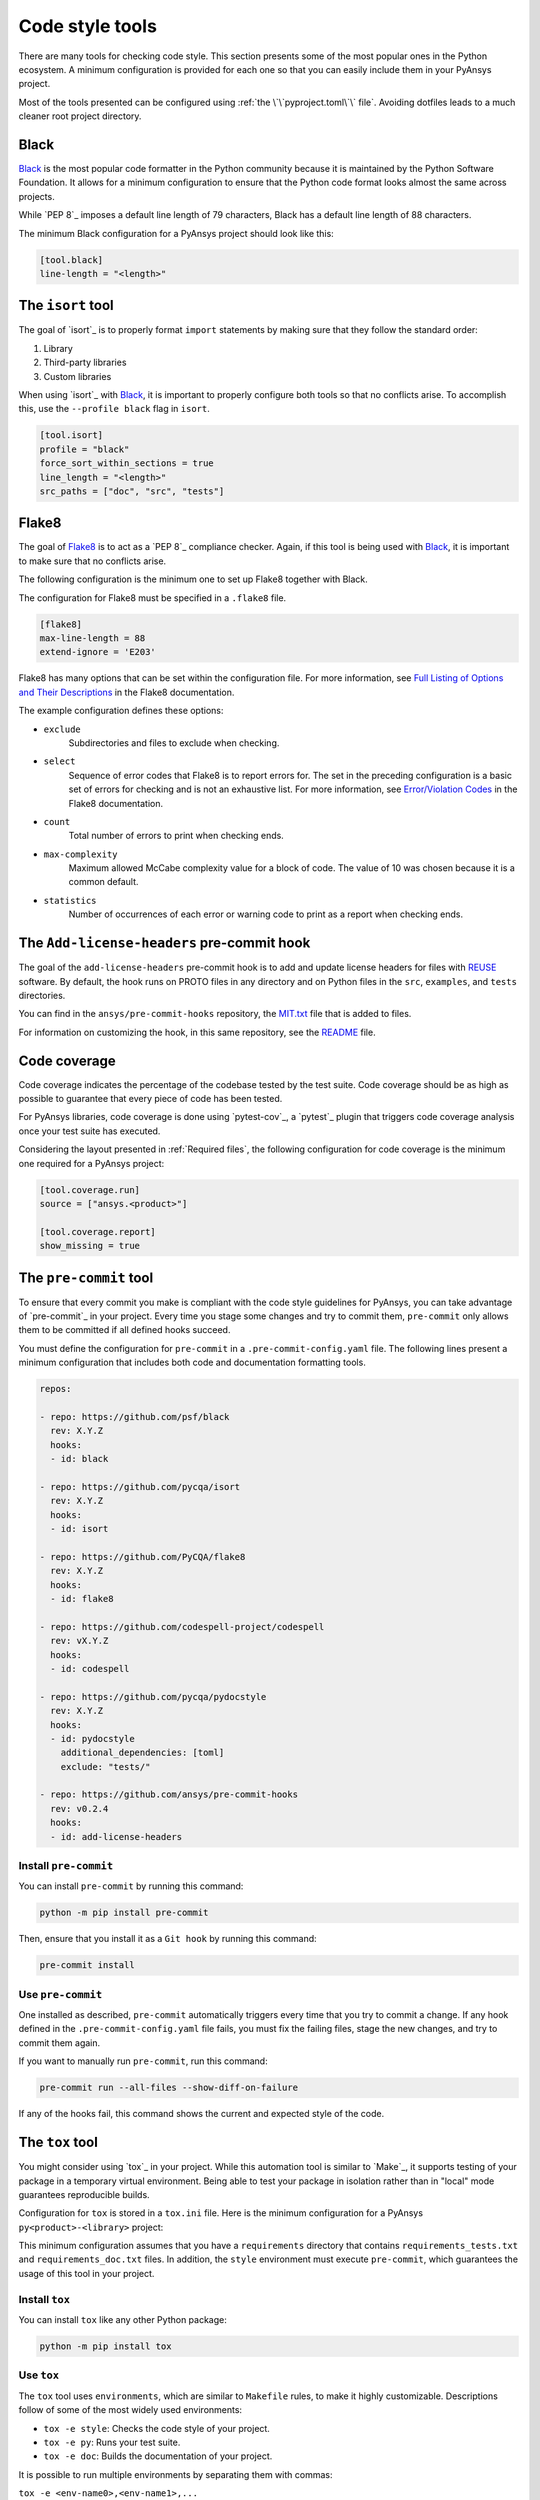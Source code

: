 .. _code_style_tools:

Code style tools
================

There are many tools for checking code style. This section presents some of
the most popular ones in the Python ecosystem. A minimum configuration is
provided for each one so that you can easily include them in your PyAnsys project.

Most of the tools presented can be configured using :ref:`the
\`\`pyproject.toml\`\` file`. Avoiding dotfiles leads to a much
cleaner root project directory.

Black
-----

`Black`_ is the most popular code formatter in the Python community because it is
maintained by the Python Software Foundation. It allows for a minimum
configuration to ensure that the Python code format looks almost the same across
projects. 

While `PEP 8`_ imposes a default line length of 79 characters, Black has
a default line length of 88 characters.

The minimum Black configuration for a PyAnsys project should look like this:

.. code-block:: toml

    [tool.black]
    line-length = "<length>"


The ``isort`` tool
------------------

The goal of `isort`_  is to properly format ``import`` statements by making sure
that they follow the standard order:

#. Library
#. Third-party libraries
#. Custom libraries

When using `isort`_ with `Black`_, it is important to properly configure both
tools so that no conflicts arise. To accomplish this, use the
``--profile black`` flag in ``isort``.

.. code-block:: toml

   [tool.isort]
   profile = "black"
   force_sort_within_sections = true
   line_length = "<length>"
   src_paths = ["doc", "src", "tests"]

Flake8
------

The goal of `Flake8`_ is to act as a `PEP 8`_ compliance checker. Again, if
this tool is being used with `Black`_, it is important to make sure that no
conflicts arise.

The following configuration is the minimum one to set up Flake8 together with
Black.

The configuration for Flake8 must be specified in a ``.flake8`` file.

.. code-block:: toml

   [flake8]
   max-line-length = 88
   extend-ignore = 'E203'

Flake8 has many options that can be set within the configuration file.
For more information, see `Full Listing of Options and Their Descriptions
<https://flake8.pycqa.org/en/latest/user/options.html>`__ in the Flake8
documentation.

The example configuration defines these options:

- ``exclude``
    Subdirectories and files to exclude when checking.

- ``select``
    Sequence of error codes that Flake8 is to report errors
    for. The set in the preceding configuration is a basic set of errors
    for checking and is not an exhaustive list. For more information, see
    `Error/Violation Codes <https://flake8.pycqa.org/en/3.9.2/user/error-codes.html>`__
    in the Flake8 documentation.

- ``count``
    Total number of errors to print when checking ends.

- ``max-complexity``
    Maximum allowed McCabe complexity value for a block of code.
    The value of 10 was chosen because it is a common default.

- ``statistics``
    Number of occurrences of each error or warning code
    to print as a report when checking ends.


The ``Add-license-headers`` pre-commit hook
-------------------------------------------

The goal of the ``add-license-headers`` pre-commit hook is to add and update license headers
for files with `REUSE <https://reuse.software/>`_ software. By default, the hook runs on
PROTO files in any directory and on Python files in the ``src``, ``examples``, and ``tests`` directories.

You can find in the ``ansys/pre-commit-hooks`` repository, the `MIT.txt
<https://github.com/ansys/pre-commit-hooks/blob/main/src/ansys/pre_commit_hooks/assets/LICENSES/MIT.txt>`_ file
that is added to files.

For information on customizing the hook, in this same repository, see the
`README <https://github.com/ansys/pre-commit-hooks/blob/main/README.rst>`_ file.

Code coverage
-------------

Code coverage indicates the percentage of the codebase tested by the test
suite. Code coverage should be as high as possible to guarantee that every piece
of code has been tested.

For PyAnsys libraries, code coverage is done using `pytest-cov`_, a `pytest`_ plugin
that triggers code coverage analysis once your test suite has executed.

Considering the layout presented in :ref:`Required files`, the following
configuration for code coverage is the minimum one required for a PyAnsys
project:

.. code-block:: toml

   [tool.coverage.run]
   source = ["ansys.<product>"]

   [tool.coverage.report]
   show_missing = true

The ``pre-commit`` tool
-----------------------

To ensure that every commit you make is compliant with the code style
guidelines for PyAnsys, you can take advantage of `pre-commit`_ in your project.
Every time you stage some changes and try to commit them, ``pre-commit`` only
allows them to be committed if all defined hooks succeed.

You must define the configuration for ``pre-commit`` in a
``.pre-commit-config.yaml`` file. The following lines present a minimum
configuration that includes both code and documentation formatting tools.

.. code-block:: yaml

    repos:
    
    - repo: https://github.com/psf/black
      rev: X.Y.Z
      hooks:
      - id: black
    
    - repo: https://github.com/pycqa/isort
      rev: X.Y.Z
      hooks:
      - id: isort
    
    - repo: https://github.com/PyCQA/flake8
      rev: X.Y.Z
      hooks:
      - id: flake8
    
    - repo: https://github.com/codespell-project/codespell
      rev: vX.Y.Z
      hooks:
      - id: codespell
    
    - repo: https://github.com/pycqa/pydocstyle
      rev: X.Y.Z
      hooks:
      - id: pydocstyle
        additional_dependencies: [toml]
        exclude: "tests/"

    - repo: https://github.com/ansys/pre-commit-hooks
      rev: v0.2.4
      hooks:
      - id: add-license-headers

Install ``pre-commit``
~~~~~~~~~~~~~~~~~~~~~~

You can install ``pre-commit`` by running this command:

.. code-block:: bash

    python -m pip install pre-commit

Then, ensure that you install it as a ``Git hook`` by running this command:

.. code-block:: bash

    pre-commit install

Use ``pre-commit``
~~~~~~~~~~~~~~~~~~

One installed as described, ``pre-commit`` automatically triggers every time
that you try to commit a change. If any hook defined in the ``.pre-commit-config.yaml``
file fails, you must fix the failing files, stage the new changes, and try to commit
them again.

If you want to manually run ``pre-commit``, run this command:

.. code-block:: bash

    pre-commit run --all-files --show-diff-on-failure

If any of the hooks fail, this command shows the current and expected style of the code.

The ``tox`` tool
----------------

You might consider using `tox`_ in your project. While this automation
tool is similar to `Make`_, it supports testing of your package in a temporary
virtual environment. Being able to test your package in isolation rather than in
"local" mode guarantees reproducible builds.

Configuration for ``tox`` is stored in a ``tox.ini`` file. Here is the minimum
configuration for a PyAnsys ``py<product>-<library>`` project:

.. tab-set::

    .. tab-item:: Tox with Flit

        .. include:: code/tox-flit.rst

    .. tab-item:: Tox with Poetry

        .. include:: code/tox-poetry.rst

This minimum configuration assumes that you have a ``requirements`` directory that
contains ``requirements_tests.txt`` and ``requirements_doc.txt`` files. In
addition, the ``style`` environment must execute ``pre-commit``, which guarantees
the usage of this tool in your project.

Install ``tox``
~~~~~~~~~~~~~~~

You can install ``tox`` like any other Python package:

.. code-block:: bash

    python -m pip install tox

Use ``tox``
~~~~~~~~~~~

The ``tox`` tool uses ``environments``, which are similar to ``Makefile`` rules,
to make it highly customizable. Descriptions follow of some of the most
widely used environments:

- ``tox -e style``: Checks the code style of your project.
- ``tox -e py``: Runs your test suite.
- ``tox -e doc``: Builds the documentation of your project.

It is possible to run multiple environments by separating them with commas:

``tox -e <env-name0>,<env-name1>,...``

To run all available environments, simply type ``tox``.


The ``pre-commit.ci`` tool
--------------------------

The goal of the `pre-commit.ci <https://pre-commit.ci/>`_ tool is to run the same hooks as the
``pre-commit`` tool, but in a CI environment. This tool is useful for
checking the code style of your project in a CI environment.

Although the PyAnsys ecosystem also has its own ``code-style`` action (see
`Code style action <https://actions.docs.ansys.com/version/stable/style-actions/index.html#code-style-action>`_),
the `pre-commit.ci`_ tool provides some additional features:

- It is free for public projects.
- It is compatible with any CI provider.
- It ensures that the hooks versions are up to date.
- Any changes performed by the hooks are committed back to the repository.
- Reduces the time spent running CI by caching the hooks used.

To use the `pre-commit.ci`_ tool, you must have a ``.pre-commit-config.yaml`` for your repository. Next,
you should request the `PyAnsys Core team <pyansys_core_email_>`_ to enable the `pre-commit.ci`_ tool for your
repository.

.. note::

    The `pre-commit.ci`_ tool is not available for private repositories.

From the PyAnsys ecosystem, it is strongly recommended to use the `pre-commit.ci`_ tool in your project. It is a
great way to ensure that your code is compliant with the code style guidelines of the PyAnsys ecosystem.

Using ``pre-commit.ci`` with conventional commits
~~~~~~~~~~~~~~~~~~~~~~~~~~~~~~~~~~~~~~~~~~~~~~~~~

If you are using `conventional commits <https://www.conventionalcommits.org/en/v1.0.0/>`_ in your project,
via the `check PR title <https://actions.docs.ansys.com/version/stable/style-actions/index.html#pull-request-title-action>`_,
it is important to ensure that the commit messages are compliant with the conventional commits standard.

Use the following configuration in your ``.pre-commit-config.yaml`` file to be compliant:

.. code-block:: yaml

    ci:
        autofix_commit_msg: 'chore: auto fixes from pre-commit hooks'
        autoupdate_commit_msg: 'chore: pre-commit automatic update'
        autoupdate_schedule: weekly

    repos:
        ...
